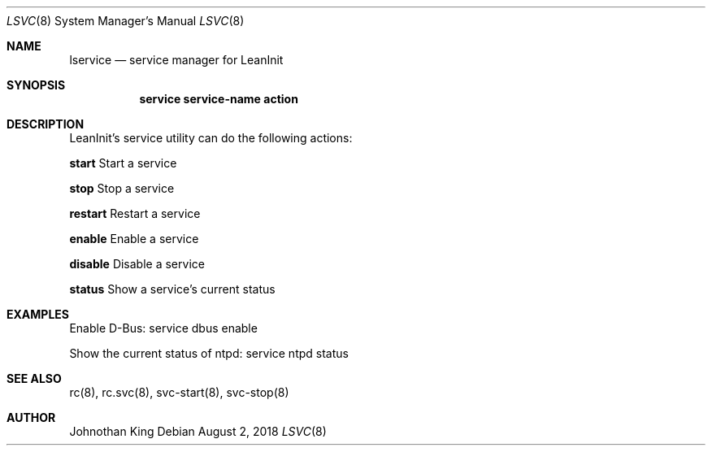 .\" Copyright (c) 2018 Johnothan King. All rights reserved.
.\"
.\" Permission is hereby granted, free of charge, to any person obtaining a copy
.\" of this software and associated documentation files (the "Software"), to deal
.\" in the Software without restriction, including without limitation the rights
.\" to use, copy, modify, merge, publish, distribute, sublicense, and/or sell
.\" copies of the Software, and to permit persons to whom the Software is
.\" furnished to do so, subject to the following conditions:
.\"
.\" The above copyright notice and this permission notice shall be included in all
.\" copies or substantial portions of the Software.
.\"
.\" THE SOFTWARE IS PROVIDED "AS IS", WITHOUT WARRANTY OF ANY KIND, EXPRESS OR
.\" IMPLIED, INCLUDING BUT NOT LIMITED TO THE WARRANTIES OF MERCHANTABILITY,
.\" FITNESS FOR A PARTICULAR PURPOSE AND NONINFRINGEMENT. IN NO EVENT SHALL THE
.\" AUTHORS OR COPYRIGHT HOLDERS BE LIABLE FOR ANY CLAIM, DAMAGES OR OTHER
.\" LIABILITY, WHETHER IN AN ACTION OF CONTRACT, TORT OR OTHERWISE, ARISING FROM,
.\" OUT OF OR IN CONNECTION WITH THE SOFTWARE OR THE USE OR OTHER DEALINGS IN THE
.\" SOFTWARE.
.\"
.Dd August 2, 2018
.Dt LSVC 8
.Os
.Sh NAME
.Nm lservice
.Nd service manager for LeanInit
.Sh SYNOPSIS
.Nm service service-name action
.Sh DESCRIPTION
LeanInit's service utility can do the following actions:

.Nm start
Start a service

.Nm stop
Stop a service

.Nm restart
Restart a service

.Nm enable
Enable a service

.Nm disable
Disable a service

.Nm status
Show a service's current status

.Sh EXAMPLES
Enable D-Bus:
service dbus enable

Show the current status of ntpd:
service ntpd status
.Sh SEE ALSO
rc(8), rc.svc(8), svc-start(8), svc-stop(8)
.Sh AUTHOR
Johnothan King
